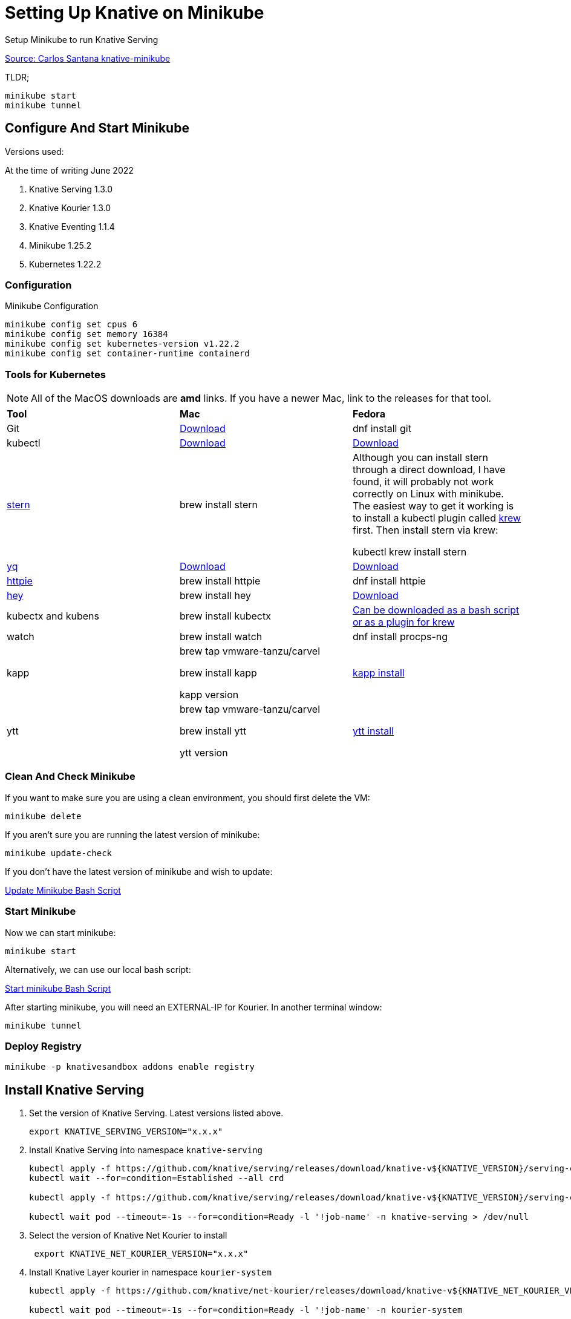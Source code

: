 = Setting Up Knative on Minikube
:docinfo: shared

Setup Minikube to run Knative Serving

https://github.com/csantanapr/knative-minikube[Source: Carlos Santana knative-minikube]

TLDR;

----
minikube start
minikube tunnel
----

== Configure And Start Minikube

Versions used:
====
.At the time of writing June 2022
<1> Knative Serving 1.3.0
<2> Knative Kourier 1.3.0
<3> Knative Eventing 1.1.4
<4> Minikube 1.25.2
<5> Kubernetes 1.22.2
====

=== Configuration
Minikube Configuration
----
minikube config set cpus 6
minikube config set memory 16384
minikube config set kubernetes-version v1.22.2
minikube config set container-runtime containerd
----

=== Tools for Kubernetes

[NOTE]
All of the MacOS downloads are *amd* links.  If you have a newer Mac, link to the
releases for that tool.

[.stripes-even, %header, cols="1,1,1"]
|===
|*Tool* | *Mac* | *Fedora*
|Git
|https://git-scm.com/download/mac[Download]
|dnf install git
|kubectl
|https://storage.googleapis.com/kubernetes-release/release/v1.23.0/bin/darwin/amd64/kubectl[Download]
|https://storage.googleapis.com/kubernetes-release/release/v1.23.0/bin/linux/amd64/kubectl[Download]
|https://github.com/wercker/stern[stern]
|brew install stern
|Although you can install stern through a direct download, I have found, it will probably not work
correctly on Linux with minikube.  The easiest way to get it working is to install a kubectl
plugin called https://krew.sigs.k8s.io/docs/user-guide/setup/install/[krew] first.
Then install stern via krew:

kubectl krew install stern
|https://github.com/mikefarah/yq[yq]
|https://github.com/mikefarah/yq/releases/download/2.4.1/yq_darwin_amd64[Download]
|https://github.com/mikefarah/yq/releases/download/2.4.1/yq_linux_amd64[Download]
|https://httpie.org/[httpie]
|brew install httpie
|dnf install httpie
|https://github.com/rakyll/hey[hey]
|brew install hey
|https://hey-release.s3.us-east-2.amazonaws.com/hey_linux_amd64[Download]
|kubectx and kubens
|brew install kubectx
|https://github.com/ahmetb/kubectx[Can be downloaded as a bash script or as a plugin for krew]
|watch
|brew install watch
|dnf install procps-ng
|kapp
|
brew tap vmware-tanzu/carvel

 brew install kapp

 kapp version
| https://carvel.dev/kapp/docs/v0.49.0/install/[kapp install]
|ytt
|
brew tap vmware-tanzu/carvel

brew install ytt

ytt version
| https://carvel.dev/ytt/docs/v0.41.0/install/[ytt install]
|===

=== Clean And Check Minikube

If you want to make sure you are using a clean environment, you should first delete the VM:

----
minikube delete
----

If you aren't sure you are running the latest version of minikube:

----
minikube update-check
----

If you don't have the latest version of minikube and wish to update:

link:../upgrade/minikube-upgrade.sh[Update Minikube Bash Script]

=== Start Minikube
Now we can start minikube:
----
minikube start
----

Alternatively, we can use our local bash script:

file:///./bin/start-minikube.sh[Start minikube Bash Script]

After starting minikube, you will need an EXTERNAL-IP for Kourier.  In another terminal window:

----
minikube tunnel
----

=== Deploy Registry

----
minikube -p knativesandbox addons enable registry
----

== Install Knative Serving

[arabic, start=1]
. Set the version of Knative Serving. Latest versions listed above.
+
----
export KNATIVE_SERVING_VERSION="x.x.x"
----
. Install Knative Serving into namespace `knative-serving`
+
----
kubectl apply -f https://github.com/knative/serving/releases/download/knative-v${KNATIVE_VERSION}/serving-crds.yaml
kubectl wait --for=condition=Established --all crd

kubectl apply -f https://github.com/knative/serving/releases/download/knative-v${KNATIVE_VERSION}/serving-core.yaml

kubectl wait pod --timeout=-1s --for=condition=Ready -l '!job-name' -n knative-serving > /dev/null
----
. Select the version of Knative Net Kourier to install
+
----
 export KNATIVE_NET_KOURIER_VERSION="x.x.x"
----
. Install Knative Layer kourier in namespace `kourier-system`
+
----
kubectl apply -f https://github.com/knative/net-kourier/releases/download/knative-v${KNATIVE_NET_KOURIER_VERSION}/kourier.yaml

kubectl wait pod --timeout=-1s --for=condition=Ready -l '!job-name' -n kourier-system

kubectl wait pod --timeout=-1s --for=condition=Ready -l '!job-name' -n knative-serving
----
. Set the environment variable `EXTERNAL_IP` to External IP Address of the Worker Node, you might need to run this command multiple times until service is ready.
+
----
EXTERNAL_IP=$(kubectl -n kourier-system get service kourier -o jsonpath='{.status.loadBalancer.ingress[0].ip}')
echo EXTERNAL_IP=$EXTERNAL_IP
----
. Set the environment variable `KNATIVE_DOMAIN` as the DNS domain using `nip.io`
.. Set the environment variable
+
----
KNATIVE_DOMAIN="$EXTERNAL_IP.nip.io"
echo KNATIVE_DOMAIN=$KNATIVE_DOMAIN
----

.. Double check DNS is resolving
+
----
dig $KNATIVE_DOMAIN
----

. Configure DNS for Knative Serving
+
----
kubectl patch configmap -n knative-serving config-domain -p "{\"data\": {\"$KNATIVE_DOMAIN\": \"\"}}"
----

. Configure Knative to use Kourier
+
----
kubectl patch configmap/config-network \
  --namespace knative-serving \
  --type merge \
  --patch '{"data":{"ingress.class":"kourier.ingress.networking.knative.dev"}}'
----

. Verify that Knative is Installed properly all pods should be in `Running` state and our `kourier-ingress` service configured.
+
----
kubectl get pods -n knative-serving
kubectl get pods -n kourier-system
kubectl get svc  -n kourier-system
----

=== Deploy Knative Serving Application

. Deploy a sample app
.. Using the https://github.com/knative/client[kn] client
+
----
kn service create hello \
--image gcr.io/knative-samples/helloworld-go \
--port 8080 \
--env TARGET=Knative
----

.. *Optional:* Deploy a Knative Service using the equivalent yaml manifest:
+
----
cat <<EOF | kubectl apply -f -
apiVersion: serving.knative.dev/v1
kind: Service
metadata:
  name: hello
spec:
  template:
    spec:
      containers:
        - image: gcr.io/knative-samples/helloworld-go
          ports:
            - containerPort: 8080
          env:
            - name: TARGET
              value: "Knative"
EOF
----

. Wait for Knative Service to be Ready
+
----
kubectl wait ksvc hello --all --timeout=-1s --for=condition=Ready
----

. Get the URL of the new Service
+
----
SERVICE_URL=$(kubectl get ksvc hello -o jsonpath='{.status.url}')
echo $SERVICE_URL
----

. Test the App
+
----
curl $SERVICE_URL
----
.. The output should be
+
----
Hello Knative!
----

. Check the knative pods that scaled from zero
+
----
kubectl get pod -l serving.knative.dev/service=hello
----

.. The output should be
+
----
NAME                                     READY   STATUS    RESTARTS   AGE
hello-r4vz7-deployment-c5d4b88f7-ks95l   2/2     Running   0          7s
----

.. Try the service `url` on your browser (command works on linux and macos)
+
----
open $SERVICE_URL
----

. You can watch the pods and see how they scale down to zero after http traffic stops to the url
+
----
kubectl get pod -l serving.knative.dev/service=hello -w
----

.. The output should look something like this
+
----
NAME                                     READY   STATUS
hello-r4vz7-deployment-c5d4b88f7-ks95l   2/2     Running
hello-r4vz7-deployment-c5d4b88f7-ks95l   2/2     Terminating
hello-r4vz7-deployment-c5d4b88f7-ks95l   1/2     Terminating
hello-r4vz7-deployment-c5d4b88f7-ks95l   0/2     Terminating
----

. If we try to access the url again, and you will see a new pod running again.
+
----
NAME                                     READY   STATUS
hello-r4vz7-deployment-c5d4b88f7-rr8cd   0/2     Pending
hello-r4vz7-deployment-c5d4b88f7-rr8cd   0/2     ContainerCreating
hello-r4vz7-deployment-c5d4b88f7-rr8cd   1/2     Running
hello-r4vz7-deployment-c5d4b88f7-rr8cd   2/2     Running
----

**We now have Knative Serving running!**
